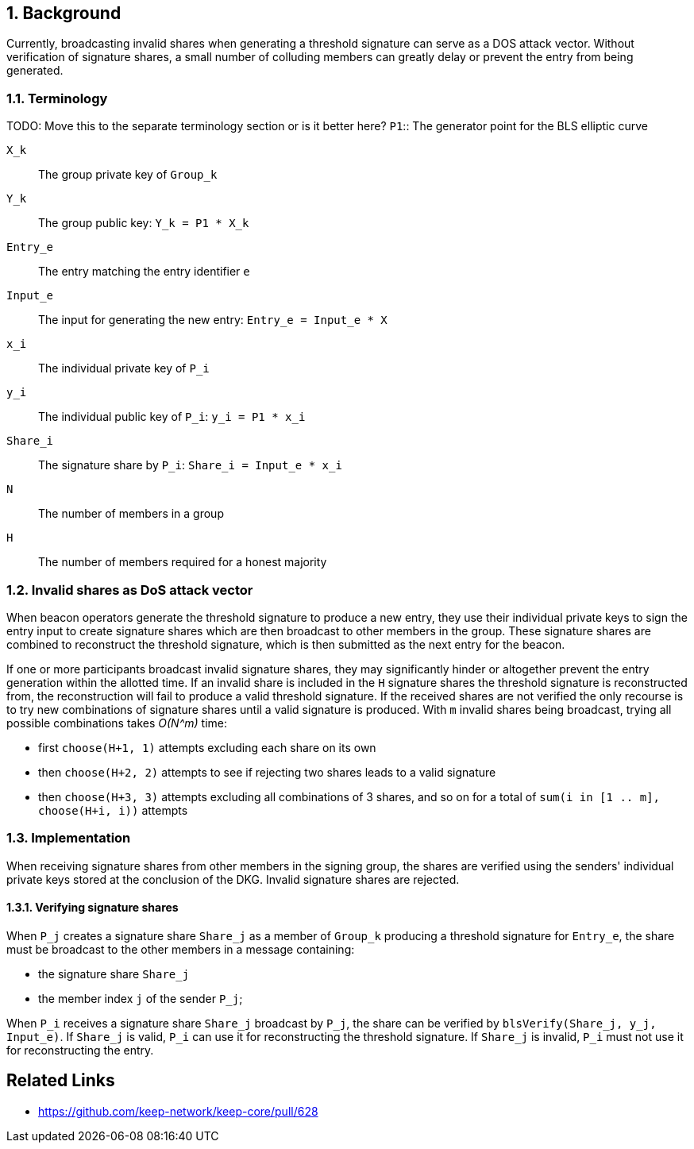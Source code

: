 :icons: font
:numbered:
toc::[]

== Background

Currently, broadcasting invalid shares when generating a threshold signature can serve as a DOS attack vector. Without verification of signature shares, a small number of colluding members can greatly delay or prevent the entry from being generated.

=== Terminology
TODO: Move this to the separate terminology section or is it better here?
`P1`:: The generator point for the BLS elliptic curve

`X_k`:: The group private key of `Group_k`

`Y_k`:: The group public key: `Y_k = P1 * X_k`

`Entry_e`:: The entry matching the entry identifier `e`

`Input_e`:: The input for generating the new entry:
`Entry_e = Input_e * X`

`x_i`:: The individual private key of `P_i`

`y_i`:: The individual public key of `P_i`: `y_i = P1 * x_i`

`Share_i`:: The signature share by `P_i`: `Share_i = Input_e * x_i`

`N`:: The number of members in a group

`H`:: The number of members required for a honest majority

=== Invalid shares as DoS attack vector

When beacon operators generate the threshold signature to produce a new entry, they use their individual private keys to sign the entry input to create signature shares which are then broadcast to other members in the group. These signature shares are combined to reconstruct the threshold signature, which is then submitted as the next entry for the beacon.

If one or more participants broadcast invalid signature shares, they may significantly hinder or altogether prevent the entry generation within the allotted time. If an invalid share is included in the `H` signature shares the threshold signature is reconstructed from, the reconstruction will fail to produce a valid threshold signature. If the received shares are not verified the only recourse is to try new combinations of signature shares until a valid signature is produced. With `m` invalid shares being broadcast, trying all possible combinations takes _O(N^m)_ time:

- first `choose(H+1, 1)` attempts excluding each share on its own

- then `choose(H+2, 2)` attempts to see if rejecting two shares leads to a valid signature

- then `choose(H+3, 3)` attempts excluding all combinations of 3 shares,
and so on for a total of `sum(i in [1 .. m], choose(H+i, i))` attempts

=== Implementation

When receiving signature shares from other members in the signing group, the shares are verified using the senders' individual private keys stored at the conclusion of the DKG. Invalid signature shares are rejected.

==== Verifying signature shares

When `P_j` creates a signature share `Share_j` as a member of `Group_k` producing a threshold signature for `Entry_e`, the share must be broadcast to the other members in a message containing:

* the signature share `Share_j`
* the member index `j` of the sender `P_j`;

When `P_i` receives a signature share `Share_j` broadcast by `P_j`, the share can be verified by `blsVerify(Share_j, y_j, Input_e)`. If `Share_j` is valid, `P_i` can use it for reconstructing the threshold signature. If `Share_j` is invalid, `P_i` must not use it for reconstructing the entry.

[bibliography]
== Related Links
- https://github.com/keep-network/keep-core/pull/628

